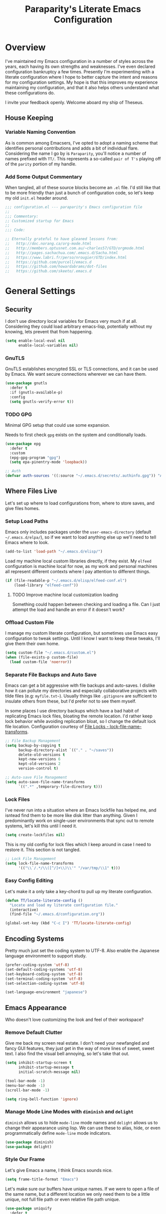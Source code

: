 #+TITLE: Paraparity's Literate Emacs Configuration
#+PROPERTY: header-args :tangle yes
#+PROPERTY: ^:nil

* Overview
I've maintained my Emacs configuration in a number of styles across the years, each having its own strengths and
weaknesses. I've even declared configuration bankruptcy a few times. Presently I'm experimenting with a literate configuration
where I hope to better capture the intent and reasons for my configuration settings. My hope is that this improves my experience
maintaining my configuration, and that it also helps others understand what these configurations do.

I invite your feedback openly. Welcome aboard my ship of Theseus.

** House Keeping

*** Variable Naming Convention
As is common among Emacsers, I've opted to adopt a naming scheme that identifies personal contributions and adds a bit of
individual flare. Considering the name I go by is =Paraparity=, you'll notice a number of names prefixed with =TT/=. This
represents a so-called =pair of T's= playing off of the =parity= portion of my handle.


*** Add Some Output Commentary
When tangled, all of these source blocks become an =.el= file. I'd still like that to be more friendly than just a bunch of
configuration code, so let's keep my old =init.el= header around.

#+begin_src emacs-lisp
;;; configuration.el --- paraparity's Emacs configuration file
;;
;;; Commentary:
;; Customized startup for Emacs
;;
;;; Code:

;; Eternally grateful to have gleaned lessons from:
;;   http://doc.norang.ca/org-mode.html
;;   http://members.optusnet.com.au/~charles57/GTD/orgmode.html
;;   http://pages.sachachua.com/.emacs.d/Sacha.html
;;   https://www.labri.fr/perso/nrougier/GTD/index.html
;;   https://github.com/purcell/emacs.d
;;   https://github.com/howardabrams/dot-files
;;   https://github.com/skeeto/.emacs.d
#+end_src


* General Settings

** Security
I don't use directory local variables for Emacs very much if at all. Considering they could load arbitrary emacs-lisp,
potentially without my knowing, lets prevent that from happening.

#+begin_src emacs-lisp
(setq enable-local-eval nil
      enable-local-variables nil)
#+end_src

*** GnuTLS
GnuTLS establishes encrypted SSL or TLS connections, and it can be used by Emacs. We want secure connections wherever we
can have them.

#+begin_src emacs-lisp
(use-package gnutls
  :defer t
  :if (gnutls-available-p)
  :config
  (setq gnutls-verify-error t))
#+end_src


*** TODO GPG
Minimal GPG setup that could use some expansion.

Needs to first check =gpg= exists on the system and conditionally loads.

#+begin_src emacs-lisp
(use-package epg
  :defer t
  :custom
  (epg-gpg-program "gpg")
  (setq epa-pinentry-mode 'loopback))

;; Auth
(defvar auth-sources '((:source "~/.emacs.d/secrets/.authinfo.gpg")) "Auth info source location.")
#+end_src


** Where Files Live
Let's set up where to load configurations from, where to store saves, and give files homes.

*** Setup Load Paths
Emacs only includes packages under the =user-emacs-directory= (default =~/.emacs.d/elpa/=), so if we want to load anything else
up we'll need to tell Emacs where to look.

#+begin_src emacs-lisp
(add-to-list 'load-path "~/.emacs.d/elisp/")
#+end_src

Load my machine local custom libraries directly, if they exist. My =elfeed= configuration is machine local for now, as my work
and personal machines all represent different contexts where I pay attention to different things.

#+begin_src emacs-lisp
(if (file-readable-p "~/.emacs.d/elisp/elfeed-conf.el")
    (load-library "elfeed-conf"))
#+end_src

**** TODO Improve machine local customization loading
Something could happen between checking and loading a file. Can I just attempt the load and handle an error if it doesn't work?


*** Offload Custom File
I manage my custom literate configuration, but sometimes use Emacs easy configuration to tweak settings. Until I know I want to
keep these tweaks, I'll give them their own home.

#+begin_src emacs-lisp
(setq custom-file "~/.emacs.d/custom.el")
(when (file-exists-p custom-file)
  (load custom-file 'noerror))
#+end_src


*** Separate File Backups and Auto Save
Emacs can get a bit aggressive with file backups and auto-saves. I dislike how it can pollute my directories and especially
collaborative projects with tilde files (e.g: =myfile.txt~=). Usually things like =.gitignore= are sufficient to insulate others
from these, but I'd prefer not to see them myself.

In some places I use directory backups which have a bad habit of replicating Emacs lock files, bloating the remote
location. I'd rather keep lock behavior while avoiding replication bloat, so I change the default lock file
location. Configuration courtesy of [[https://www.gnu.org/software/emacs/manual/html_node/elisp/File-Locks.html#index-lock_002dfile_002dname_002dtransforms][File Locks - lock-file-name-transforms]].

#+begin_src emacs-lisp
;; File Backup Management
(setq backup-by-copying t
      backup-directory-alist `(("." . "~/saves"))
      delete-old-versions t
      kept-new-versions 6
      kept-old-versions 2
      version-control t)

;; Auto-save File Management
(setq auto-save-file-name-transforms
      `((".*" ,temporary-file-directory t)))
#+end_src


*** Lock Files
I've never run into a situation where an Emacs lockfile has helped me, and isntead find them to be more like disk litter
than anything. Given I predominantly work on single-user environments that sync out to remote systems, let's kill this
until I need it.

#+begin_src emacs-lisp
(setq create-lockfiles nil)
#+end_src

This is my old config for lock files which I keep around in case I need to restore it. This section is not tangled.

#+begin_src emacs-lisp :tangle no
;; Lock File Management
(setq lock-file-name-transforms
      '(("\\`/.*/\\([^/]+\\)\\'" "/var/tmp/\\1" t)))
#+end_src


*** Easy Config Editing
Let's make it a only take a key-chord to pull up my literate configuration.

#+begin_src emacs-lisp
(defun TT/locate-literate-config ()
  "Locate and load my literate configuration file."
  (interactive)
  (find-file "~/.emacs.d/configuration.org"))

(global-set-key (kbd "C-c I") 'TT/locate-literate-config)
#+end_src


** Encoding Systems
Pretty much just set the coding system to UTF-8. Also enable the Japanese language environment to support study.

#+begin_src emacs-lisp
(prefer-coding-system 'utf-8)
(set-default-coding-systems 'utf-8)
(set-keyboard-coding-system 'utf-8)
(set-terminal-coding-system 'utf-8)
(set-selection-coding-system 'utf-8)

(set-language-environment "japanese")
#+end_src


** Emacs Appearance
Who doesn't love customizing the look and feel of their workspace?

*** Remove Default Clutter
Give me back my screen real estate. I don't need your newfangled and fancy GUI features, they just get in the way of more lines
of sweet, sweet text. I also find the visual bell annoying, so let's take that out.

#+begin_src emacs-lisp
(setq inhibit-startup-screen t
      inhibit-startup-message t
      initial-scratch-message nil)

(tool-bar-mode -1)
(menu-bar-mode -1)
(scroll-bar-mode -1)

(setq ring-bell-function 'ignore)
#+end_src


*** Manage Mode Line Modes with =diminish= and =delight=
=diminish= allows us to hide =mode-line= mode names and =delight= allows us to change their appearance using lisp. We can use these
to alias, hide, or even programmatically define =mode-line= mode indicators.

#+begin_src emacs-lisp
(use-package diminish)
(use-package delight)
#+end_src


*** Style Our Frame
Let's give Emacs a name, I think Emacs sounds nice.

#+begin_src emacs-lisp
(setq frame-title-format "Emacs")
#+end_src

Let's make sure our buffers have unique names. If we were to open a file of the same name, but a different location we only need
them to be a little unique, not full file path or even relative file path unique.

#+begin_src emacs-lisp
(use-package uniquify
  :defer t
  :ensure nil
  :config
  (setq uniquify-buffer-name-style   'post-forward-angle-brackets
        uniquify-after-kill-buffer-p t))
#+end_src

Let's get some more screen real estate by using a small, code friendly font.

#+begin_src emacs-lisp
(set-frame-font "Fira Code-10")
#+end_src

Let's keep track of time in the mode-line.

#+begin_src emacs-lisp
(display-time-mode 1)
#+end_src

Let's also keep track of which column we're on in the buffer.

#+begin_src emacs-lisp
(setq column-number-mode t)
#+end_src

Let's add some transparency. Despite how powerful it is, I don't use Emacs for everything and this lets me read whatever I have
Emacs opened over. This can also let me see my desktop background which can be really cozy.

#+begin_src emacs-lisp
(set-frame-parameter (selected-frame) 'alpha '(92 . 90))
(add-to-list 'default-frame-alist '(alpha . (92 . 90)))
#+end_src

Finally, let's load a theme and bring some style to Emacs.

#+begin_src emacs-lisp
(use-package kaolin-themes
  :config
  (load-theme 'kaolin-eclipse t))
#+end_src


*** Hunt Trailing White-space, Sometimes
I personally disdain trailing white-space, but also dislike how visually congested =whitespace-mode= can be sometimes. As such,
lets make things toggle-able so I can inspect white-space on demand with only a key chord. Also, lets give ourselves a nuclear
option for stripping trailing white-space.

#+begin_src emacs-lisp
(defun TT/toggle-trailing-whitespace ()
  "Toggle 'show-trailing-whitespace' between t and nil."
  (interactive)
  (setq show-trailing-whitespace (not show-trailing-whitespace)))

(global-set-key (kbd "C-c w m") 'whitespace-mode)
(global-set-key (kbd "C-c w t") 'TT/toggle-trailing-whitespace)
(global-set-key (kbd "<f5>") 'delete-trailing-whitespace)
#+end_src

Enable final newline in all files. It's pretty common in software projects, and it's just a habit by now, I'll include it
everywhere until I find somewhere that bites me because of it.

#+begin_src emacs-lisp
(setq require-final-newline t)
#+end_src


*** Ligatures with [[https://github.com/tonsky/FiraCode][FiraCode]]
I like the math symbol support from ligature friendly fonts like FiraCode. There are a few pre-requisites:
- FiraCode font is installed on your system
- Emacs was compiled with =Harfbuzz= and =Cairo= support
- There is a local copy of [[https://github.com/mickeynp/ligature.el][ligature.el]] to source from

When present Emacs can be configured to support it using the =ligature.el= package.

#+begin_src emacs-lisp
(use-package ligature
  :ensure t
  :load-path "~/.emacs.d/elisp/"
  :config
  ;; Enable these ligatures in all major modes
  (ligature-set-ligatures 't '("www" "**" "***" "**/" "*>" "*/" "\\\\" "\\\\\\" "{-" "::"
                               ":::" ":=" "!!" "!=" "!==" "-}" "----" "-->" "->" "->>"
                               "-<" "-<<" "-~" "#{" "#[" "##" "###" "####" "#(" "#?" "#_"
                               "#_(" ".-" ".=" ".." "..<" "..." "?=" "??" ";;" "/*" "/**"
                               "/=" "/==" "/>" "//" "///" "&&" "||" "||=" "|=" "|>" "^=" "$>"
                               "++" "+++" "+>" "=:=" "==" "===" "==>" "=>" "=>>" "<="
                               "=<<" "=/=" ">-" ">=" ">=>" ">>" ">>-" ">>=" ">>>" "<*"
                               "<*>" "<|" "<|>" "<$" "<$>" "<!--" "<-" "<--" "<->" "<+"
                               "<+>" "<=" "<==" "<=>" "<=<" "<>" "<<" "<<-" "<<=" "<<<"
                               "<~" "<~~" "</" "</>" "~@" "~-" "~>" "~~" "~~>" "%%"))
  (global-ligature-mode 't))
#+end_src


** Various Emacs Settings
Enable quick Y/N prompts.

#+begin_src emacs-lisp
(fset 'yes-or-no-p 'y-or-n-p)
#+end_src

I want to quickly get back to files I've recently been working in. Emacs can help with that using =recentf-mode=. We can
take this even further by using =save-place-mode= to remember cursor position in files too.

#+begin_src emacs-lisp
(recentf-mode 1)
(save-place-mode 1)
#+end_src

At one point I had some slowness with cursor movement and scrolling. I forget why at this point, but I stumbled upon some answer
that said disable this, and I've never looked back since.

#+begin_src emacs-lisp
(setq auto-window-vscroll nil)
#+end_src

In general I use screens that aren't limited to 80 characters width. I'd prefer to take advantage of that width and have a better
default fill-column.

#+begin_src emacs-lisp
(setq-default fill-column 120)
#+end_src

I also find it useful in some languages and environments to have a hard tab stop list to get spacing right.

#+begin_src emacs-lisp
(setq tab-stop-list
   '(4 8 12 16 20 24 28 32 36 40 44 48 52 56 60 64 68 72 76 80 84 88 92 96))
#+end_src

Most other applications I use replace selected text on input, and Emacs can be set to do the same.

#+begin_src emacs-lisp
(delete-selection-mode t)
#+end_src


** Key Frequency Tracking
This helps identify frequently used commands which could be bound for faster use.

#+begin_src emacs-lisp
(use-package keyfreq
  :config
  (keyfreq-mode 1)
  (keyfreq-autosave-mode 1))
#+end_src


* Emacs Interactions
This section contains customization for Emacs navigation and interaction.

** Improve Buffer Interactions
Let's keep track of the currently focused line, always, everywhere.

#+begin_src emacs-lisp
(global-hl-line-mode t)
#+end_src

Let's make it easy to see current block parentheses, given they're both on screen.

#+begin_src emacs-lisp
(show-paren-mode 1)
#+end_src

Let's display which-function-mode, and do so in the header line instead of mode line. This echoes the current org heading or
function to the topmost part of a buffer which helps me keep track of what context my cursor is in.

#+begin_src emacs-lisp
(which-function-mode)
(defvar which-func-header-line-format)

(setq mode-line-misc-info
      (delete
       (assoc 'which-func-mode
              mode-line-misc-info) mode-line-misc-info)
      which-func-header-line-format '(which-func-mode ("" which-func-format)))

(defadvice which-func-ff-hook (after header-line activate)
  "Hook for which-func formatting."
  (when which-func-mode
    (setq mode-line-misc-info
          (delete
           (assoc 'which-func-mode
                  mode-line-misc-info) mode-line-misc-info)
          header-line-format which-func-header-line-format)))
#+end_src


** Auto Revert Buffers
In the event something has changed on the system, I want to pull in the updated files. =magit= has been good about doing this
for version controlled files, however I've often noticed some buffer diffs for other files. =autorevert= should help keep things
in sync.

#+begin_src emacs-lisp
(use-package autorevert
   :ensure nil
   :diminish
   :init (global-auto-revert-mode))
#+end_src


** TODO Bookmarks
Configuration for bookmarking and returning to buffers.


** Multiple Cursors
Sometimes one cursor isn't enough. This package lets me spin up multiple cursors across lines or matching patterns which can
lead to some pretty impressive editing and refactoring feats.

#+begin_src emacs-lisp
(use-package multiple-cursors
  :bind (;; Note that recommended 'C->' and 'C-<' are not characters in the shell.
         ;; Thus I use their lowercase alternatives
         ("C-c ."   . mc/mark-next-like-this)
         ("C-c ,"   . mc/mark-previous-like-this)
         ("C-c /"   . mc/mark-all-like-this)
         ("C-c m m" . mc/mark-all-like-this-dwim)
         ("C-c m a" . mc/edit-beginnings-of-lines)
         ("C-c m e" . mc/edit-ends-of-lines)
         ("C-c m s" . mc/mark-sgml-tag-pair)
         ("C-c m l" . mc/edit-lines)))
#+end_src


** Incremental Narrowing with =helm=
=helm= gives us incremental completions and narrowing capabilities that really help find what you're looking for.

#+begin_src emacs-lisp
(use-package helm
  :diminish helm-mode
  :init (progn
          (helm-mode))
  :bind (("C-c h"   . helm-command-prefix)
         ("M-x"     . helm-M-x)
         ("M-y"     . helm-show-kill-ring)
         ("C-x b"   . helm-mini)
         ("C-c h a" . helm-apropos)
         ("C-c h f" . helm-find-files)
         ("C-c h o" . helm-occur)
         ("C-c h m" . helm-man-woman))
  :config
  (require 'helm-command)
  (require 'helm-for-files)
  (require 'helm-imenu)
  (require 'helm-semantic)
  (require 'helm-misc)
  (setq helm-split-window-inside-p      t
        helm-M-x-fuzzy-match            t
        helm-buffers-fuzzy-matching     t
        helm-recentf-fuzzy-match        t
        helm-semantic-fuzzy-match       t
        helm-imenu-fuzzy-match          t
        helm-apropos-fuzzy-match        t
        helm-candidate-number-limit   100
        helm-autoresize-max-height     20
        helm-autoresize-min-height      0)
  (add-to-list 'helm-sources-using-default-as-input 'helm-source-man-pages)
  (helm-autoresize-mode t))
#+end_src


** Buffer Folding with =origami=
=origami= minor-mode enables text folding across Emacs. It's pretty useful, though sometimes slow and sometimes buggy. With
=origami-reset= you can always unfold everything and reset the file, which has always been enough to ignore some of the hiccups.

I find this very helpful in collapsing functions in source code and narrowing my focus to the important parts of a file.

#+begin_src emacs-lisp
(use-package origami
  :diminish origami-mode
  :bind (("C-<tab>" . origami-recursively-toggle-node)
         ("C-c u"   . origami-open-all-nodes)
         ("C-c f"   . origami-close-all-nodes)
         ("C-c n"   . origami-show-only-node)
         ("C-c r"   . origami-reset))
  :config
  (global-origami-mode t))

#+end_src


** Text Expansion with =abbrev=
=abbrev= triggers expansion on pressing the space bar after your word, which is incredibly useful for stream of conscious text
expansion. I use this mainly to expand acronyms and abbreviations, so I can lazily type and still create readable text for those
not yet familiar with those short-strings. However, this is also extremely useful for creating shortcuts for words I type often.

#+begin_src emacs-lisp
(use-package abbrev
  :ensure nil
  :diminish abbrev-mode
  :config
  (setq abbrev-file-name
        "~/.emacs.d/abbrev_defs")
  (setq save-abbrevs t)
  (if (file-exists-p abbrev-file-name)
      (quietly-read-abbrev-file)))

;; Add Abbrev-Mode Hooks
(dolist (hook '(erc-mode-hook
                emacs-lisp-mode-hook
                text-mode-hook
                org-mode-hook))
  (add-hook hook (lambda () (abbrev-mode 1))))
;; (setq default-abbrev-mode t) ;; Or, default on everywhere
#+end_src


** Templating with =yasnippet=
Both for programming and regular editing I have a bunch of snippets for text expansion. It doesn't always seem suitable
for me to use =abbrev=, especially for large templates, but that's more of a personal choice than a "can it be done"
thing.

So, for anything more than abbreviation expansion or word shortcut expansions I use =yasnippet= to tab expand and
interactively fill out templates.

#+begin_src emacs-lisp
(use-package yasnippet
  :diminish yas-minor-mode
  :diminish yas-global-mode
  :bind (("C-c y r" . yas-reload-all)
         ("C-c y n" . yas-new-snippet)
         ("C-c y x" . yas-exit-snippet)
         ("C-c y d" . yas-describe-tables)
         ("C-c y v" . yas-visit-snippet-file)
         ("C-c y l" . yas-load-snippet-buffer-and-close))
  :hook ((prog-mode . yas-minor-mode)
         (text-mode . yas-minor-mode))
  :config
  (setq yas-verbosity 1)
  (yas-global-mode 1))
#+end_src


** Remote Interactions with =tramp=
Emacs comes packaged with a really cool utility I'm desperately under-utilizing.

Let's change where Tramp saves things, and use SSH as our default method.
#+begin_src emacs-lisp
(use-package tramp
  :defer t
  :config
  (setq tramp-default-method "ssh")
  (set-default 'tramp-auto-save-directory "~/.saves/tramp/"))

;; TODO: if windows: use PuTTy PLINK; if *nix: use ssh
#+end_src

*** TODO =docker-tramp=
Either place under tramp or in development interactions section later.


* =org-mode= Configuration
=org-mode= is probably my biggest anchor to Emacs. I've tried org-like plugins for other editors and IDEs, but nothing compares
to the real thing.

Let's load all the things! Well, all the things I use anyway.

#+begin_src emacs-lisp
(use-package org
  :pin gnu
  :mode ("\\.org$" . org-mode))
(use-package ob-C :ensure nil)
(use-package ob-ditaa :ensure nil)
(use-package ob-dot :ensure nil)
(use-package ob-js :ensure nil)
(use-package ob-perl :ensure nil)
(use-package ob-plantuml :ensure nil)
(use-package ob-sql-mode)
(use-package org-agenda :ensure nil)
(use-package org-capture :ensure nil)
(use-package org-clock :ensure nil)
(use-package ox :ensure nil)
(use-package ox-ascii :ensure nil)
(use-package ox-asciidoc)
(use-package ox-confluence :ensure nil)
(use-package ox-html :ensure nil)
(use-package ox-latex :ensure nil)
(use-package ox-pandoc)

;; This wasn't loading well via use-package...
(require 'org-tempo)

(setq org-modules
      '(ol-doi ol-bbdb ol-bibtex ol-docview ol-gnus ol-info ol-eww org-habit org-tempo))
#+end_src

Let's also update a few general settings and behavior.

#+begin_src emacs-lisp
(add-hook 'org-mode-hook 'turn-on-auto-fill)
(add-hook 'org-mode-hook 'org-indent-mode)
(add-hook 'org-mode-hook
          #'(lambda () (origami-mode nil)))

(setq org-src-fontify-natively t
      org-src-tab-acts-natively t
      org-src-preserve-indentation nil
      org-startup-indented t ; will this end my indentation woes?
      org-edit-src-content-indentation 0
      org-ellipsis " [+]")

(custom-set-faces '(org-ellipsis ((t (:foreground "gray40" :underline nil)))))
#+end_src

** Org Structure
This section sets up my org-mode file structure. This involves the root of my org directory, the location of my agenda files,
and the like.

#+begin_src emacs-lisp
(defvar org-directory            "~/org"                                         "Root \\='org-mode\\=' directory.")
(defvar TT/org-agenda-dir        (concat org-directory "/agendas")               "Top level org directory for Getting Things Done (GTD) organizer files.")
(defvar TT/org-calendar          (concat TT/org-agenda-dir "/calendar.org")      "Calendar for scheduled items.")
(defvar TT/org-habits            (concat TT/org-agenda-dir "/habits.org")        "Habits for periodic TODOs.")
(defvar TT/org-inbox             (concat TT/org-agenda-dir "/inbox.org")         "The collection bin for everything to be refiled.")
(defvar TT/org-incubate-dir      (concat TT/org-agenda-dir "/incubate")          "Categories of in-actionable things to incubate.")
(defvar TT/org-emacs-maybe       (concat TT/org-incubate-dir "/emacs-maybe.org") "Someday agenda for Emacs related things.")
(defvar TT/org-ideas             (concat TT/org-incubate-dir "/ideas.org")       "Someday agenda to capture general or \\='idea?\\=' ideas.")
(defvar TT/org-maybe-projects    (concat TT/org-incubate-dir "/projects.org")    "Someday agenda for project ideas.")
(defvar TT/org-someday           (concat TT/org-incubate-dir "/someday.org")     "Someday agenda for things I may want to revisit.")
(defvar TT/org-travel            (concat TT/org-incubate-dir "/travel.org")      "Someday agenda for travel related things.")
(defvar TT/org-learning          (concat TT/org-agenda-dir "/learning.org")      "Agenda for structured learning.")
(defvar TT/org-organizer         (concat TT/org-agenda-dir "/organizer.org")     "Core organizer tracking prioritized actionable work.")
(defvar TT/org-people-dir        (concat TT/org-agenda-dir "/people")            "Org files specific to people.")
(defvar TT/org-manager           (concat TT/org-people-dir "/manager.org")       "Actionable captures for 1:1s with my manager.")
(defvar TT/org-retrospective     (concat TT/org-agenda-dir "/retro.org")         "Capture target for retro related info or actionable items.")
(defvar TT/org-review            (concat TT/org-agenda-dir "/review.org")        "Reference on and journal for reflection.")
(defvar TT/org-tickler           (concat TT/org-agenda-dir "/tickler.org")       "Time relevant reminders for \\='decide to do later\\=' items.")
(defvar TT/org-waiting           (concat TT/org-agenda-dir "/waiting.org")       "Delegated or blocked items awaiting external action.")
(defvar TT/org-blog              (concat org-directory "/blog")                  "Top level org directory for blog posts.")
(defvar TT/org-brain-dir         (concat org-directory "/brain")                 "Top level org directory for \\='org-brain\\=' reference material.")
(defvar TT/org-checklist-dir     (concat org-directory "/checklists")            "Top level org directory for action oriented reference; do/certify.")
(defvar TT/org-commonplace-dir   (concat org-directory "/commonplace")           "Top level org directory for \\='commonplace book\\=' material.")
(defvar TT/org-journal-dir       (concat org-directory "/journal")               "Top level org directory for journal entries.")
(defvar TT/org-ledger-dir        (concat org-directory "/ledger")                "Top level org directory for accounting/budgeting ledgers.")
(defvar TT/org-projects          (concat org-directory "/projects")              "Top level org directory for projects.")
(defvar TT/org-templates-dir     (concat org-directory "/templates")             "Top level org directory for templates.")
(defvar TT/org-cap-templates-dir (concat TT/org-templates-dir "/org-capture")    "Directory for \\='org-capture\\=' template files.")

(defvar org-default-notes-file TT/org-inbox)
#+end_src


** Org Agenda
With org-mode to-do items and tags configured, we can start unleashing the real power behind org-mode and configure our agendas.

Org-mode agendas pull from a list of files which I have mostly tucked away under the =agendas= sub-directory within my
=org-directory=. The structure of these files is mostly informed by the Getting Things Done framework.

#+begin_src emacs-lisp
;; Agenda Files:
(setq org-agenda-files
      (delq nil
            (mapcar (lambda (x) (and x (file-exists-p x) x))
                    `(,TT/org-calendar
                      ,TT/org-habits
                      ,TT/org-organizer
                      ,TT/org-tickler
                      ,TT/org-waiting))))
#+end_src

Let's also modify some other agenda settings.

#+begin_src emacs-lisp
(setq org-agenda-skip-deadline-if-done t
      org-agenda-skip-scheduled-if-done t
      org-agenda-skip-scheduled-if-deadline-is-shown t
      org-agenda-skip-timestamp-if-done t
      org-agenda-skip-timestamp-if-deadline-is-shown t
      org-agenda-compact-blocks t
      org-agenda-show-future-repeats t
      org-agenda-dim-blocked-tasks nil ; dimming can slow the agenda  down - a filter could show blocked tasks better
      org-agenda-inhibit-startup t ; speedup agenda loading by ignoring startup options
      org-tags-column -128
      org-agenda-todo-keyword-format "%-12s"
      org-agenda-skip-deadline-prewarning-if-scheduled 'pre-scheduled
      org-agenda-time-grid
      '((daily today)
        (800 1000 1200 1400 1600 1800 2000)
        " ...... " "----------------"))
#+end_src


** Org To-Do
Org todos help keep track of work I plan to do and how I engaged with completing that work. Let's get a few general things set
up here.

#+begin_src emacs-lisp
(setq org-treat-insert-todo-heading-as-state-change t)
#+end_src


*** To Do Keywords
Org-mode has a set of configurable keywords, both sequenced and typed, which can be added to headlines and cycled through to
track an arbitrary workflow you define. This is where I define my keywords.

The default org-mode sequence is as follows:
#+begin_example
,-> (unmarked) -> TODO -> DONE --.
'--------------------------------'
#+end_example

However, that's pretty simple and I have something else in mind.

#+begin_src emacs-lisp
(setq org-todo-keywords
      '((sequence "TODO(t)" "NEXT(n)" "STARTED(s)" "WAITING(w@)" "|" "DONE(d)" "DROP(x@)")
        (sequence "MEETING(m)" "APPOINTMENT(a)" "|" "FINISHED(f)" "CANCELLED(l)")
        (sequence "DELEGATED(g@)"               "|" "COMPLETED(p)")
        (sequence "REVIEW(r)" "REWORK(k@)"      "|" "REVIEWED(v)")
        (sequence "OPEN(o)"                     "|" "CLOSED(c@)")))

(setq org-todo-keyword-faces
      '(("STARTED" . "cyan")
        ("MAYBE"   . "purple")
        ("WAITING" . (:foreground "yellow" :weight bold))
        ("CANCELLED" . "DimGray")
        ("DROP"    . "DimGray")))
#+end_src


*** Tags
Org-mode files and headlines can be tagged to enable searching and correlating information across files and directories.

To support my Emacs implementation of Getting Things Done (GTD), I have a set of tags I use to denote tasks, projects, and
contexts. For now this is enough, though I think there's still more improvement to make here, especially when it comes to
searching behavior.

My tags come in three flavors:
1. '@context' - indicates physical location, head-space, or tool these tasks are associated with, or some other
   context in which to act on them in
2. 'TYPE' - indicates whether the item is a project or task, if it's next up, or if it has some other classification
3. 'info' - represents informational tags for categorization and search

I try to give each tag a mnemonic hotkey and resolve collisions with capitalization or by choosing another key within the word,
but it's an imperfect system.

#+begin_src emacs-lisp
(setq org-tag-alist
      '(("@administrative" . ?a) ; administrative tasks, paperwork, check-boxes, overhead, etc...
        ("@career"         . ?c) ; personal professional development (different than learn?)
        ("@communication"  . ?m) ; messaging, email, outreach, inquiry, and publication work
        ("@finances"       . ?f) ; banking, budgeting, investing, and most things money related
        ("@firefights"     . ?F) ; incident response, unexpected/chaotic work, high-urgency (war-room, incident team, etc...)
        ("@guild"          . ?g) ; involvement in communities of practice
        ("@health"         . ?h) ; exercise, diet, point-of-care, etc...
        ("@hiring"         . ?i) ; talent acquisition: outreach, correspondence, and interviewing
        ("@home"           . ?H) ; apartment related things
        ("@learn"          . ?l) ; courses, intentional learning, study (different than career?)
        ("@office"         . ?o) ; general office tasks (un-bucketed)
        ("@read"           . ?r) ; books and reading nook items
        ("@review"         . ?R) ; periodic review - timed reminders (tickler)
        ("@scheduling"     . ?d) ; calendar work, planning, conflict resolution
        ("@self"           . ?S) ; personal reflection and planning
        ("@sprint"         . ?s) ; sprint work (primarily development)
        ("@travel"         . ?t) ; trip planning, packing, and similar
        ("@workstation"    . ?w) ; home and office hardware, configurations, etc...
        ("IMPORTANT"       . ?I) ; something of significance or of great value
        ("NEXT"            . ?N) ; the very next thing to be doing within a project
        ("PROJECT"         . ?P) ; something that takes significant effort or time, and can be decomposed into individual tasks
        ("TASK"            . ?T) ; an atomic actionable thing
        ("URGENT"          . ?U) ; something that demands attention in a short time-span
        ("braindead"       . ?b) ; things that can be done with little thought
        ("journal"         . ?j)))

(setq org-stuck-projects '("+PROJECT/-WAITING-DONE"
                           ("TODO" "STARTED") ()))
#+end_src


*** TODO Fix inherited tag overrides
For whatever reason my agenda is still showing inherited tags.

For speedup purposes, I could define tags on every file instead of using inheritance.
#+begin_src emacs-lisp
(setq org-use-tag-inheritance nil
      org-agenda-use-tag-inheritance nil
      org-tags-exclude-from-inheritance '("PROJECT" "NEXT"))
#+end_src


*** TODO Archiving
I typically only look back a sprint, about two weeks, for recent time tracking.

Thankfully, John Wiegley shared [[https://orgmode.org/list/m21wc7dz4r.fsf@newartisans.com/][a solution]] for this that I now use. Although, it doesn't quite work yet. Do I have the right
hooks set?

#+begin_src emacs-lisp
(defvar org-my-archive-expiry-days 15
  "The number of days after which a completed task should be auto-archived.
This can be 0 for immediate, or a floating point value.")

(defun org-my-archive-done-tasks ()
  "Archive completed org tasks."
  (interactive)
  (save-excursion
    (goto-char (point-min))
    (let ((done-regexp
           (concat "\\* \\(" (regexp-opt org-done-keywords) "\\) "))
          (state-regexp
           (concat "- State \"\\(" (regexp-opt org-done-keywords)
                   "\\)\"\\s-*\\[\\([^]\n]+\\)\\]")))
      (while (re-search-forward done-regexp nil t)
        (let ((end (save-excursion
                     (outline-next-heading)
                     (point)))
              begin)
          (goto-char (line-beginning-position))
          (setq begin (point))
          (if (re-search-forward state-regexp end t)
              (let* ((time-string (match-string 2))
                     (when-closed (org-parse-time-string time-string)))
                (if (>= (time-to-number-of-days
                         (time-subtract (current-time)
                                        (apply #'encode-time when-closed)))
                        org-my-archive-expiry-days)
                    (org-archive-subtree)))
            (goto-char end)))))
    (save-buffer)))

(setq safe-local-variable-values (quote ((after-save-hook archive-done-tasks))))

(defalias 'archive-done-tasks 'org-my-archive-done-tasks)
#+end_src


** Org Habit
=org-habit= is helpful for keeping track of periodic todos that are or should be habitual. It's a little bit more
lenient in scheduling than using scheduled days, recurrances, or deadlines in that you can set min and max repeat
ranges. Most importantly, it visually displays a habit graph useful for seeing how you're keeping up with these habits.

#+begin_src emacs-lisp
(setq org-habit-preceeding-days 14
      org-habit-following-days 7
      org-habit-graph-column 96)
#+end_src


** Org Clocking
Org-mode gives us the ability to track time by clocking in and out of headlines. Combined with to-do items and agendas, we can
really get some value out of this functionality.

#+begin_src emacs-lisp
(setq org-clock-continuously t
      org-clock-in-resume t
      org-clock-into-drawer 1
      org-clock-out-remove-zero-time-clocks t
      org-clock-out-when-done t
      org-clock-persist t
      org-clock-report-include-clocking-task t
      org-treat-insert-todo-heading-as-state-change t
      org-expiry-inactive-timestamps t
      org-log-done 'time
      org-log-into-drawer "LOGBOOK"
      org-clock-in-switch-to-state "STARTED")

;; TODO: Move these somewhere more appropriate
(setq org-src-window-setup 'current-window)
(setq org-html-postamble nil)

(org-clock-persistence-insinuate); Resume clocking task when emacs is restarted
#+end_src


** Org Linking
Org-mode supports creating links to various resources across org-mode files and materials online.

Let's create some short links for things I might reference often.

#+begin_src emacs-lisp
;; Links - use like: cpan:HTML or rfc-txt:7522
(setq org-link-abbrev-alist
      '(("rfc-html" . "https://tools.ietf.org/html/rfc%s")
        ("rfc-txt"  . "https://tools.ietf.org/rfc/rfc%s.txt")
        ("rfc-pdf"  . "https://tools.ietf.org/pdf/rfc%s.pdf")
        ("fhir-r4"  . "https://www.hl7.org/fhir/R4/%s")
        ("us-core"  . "https://www.hl7.org/fhir/us/core/%s")
        ("cpan"     . "https://metacpan.org/search?q=%s")
        ("so"       . "https://stackoverflow.com/search?q=%s")
        ("soq"      . "https://stackoverflow.com/questions/%s")
        ("ese"      . "https://emacs.stackexchange.com/search?q=%s")
        ("eseq"     . "https://emacs.stackexchange.com/questions/%s")
        ("rdit"     . "https://redd.it/%s")))
#+end_src



** Org Templates
Emacs =org-mode= has builtin templates that allow you to type something like =<s= and hit =TAB= to insert a source
block. We can customize this to add a few I commonly use.

#+begin_src emacs-lisp
(add-to-list 'org-structure-template-alist '("el" . "src emacs-lisp"))
(add-to-list 'org-structure-template-alist '("sh" . "src shell"))
#+end_src


** Org Reporting with =org-ql=
=org-ql= is a package that lets us query our org files with a bit more power and flexibility than default methods. As
such I use =org-ql= to dig a bit deeper into my Org usage. Let's also make it play nice with Helm.

#+begin_src emacs-lisp :tangle no
(use-package orq-ql
  :ensure t)


(use-package helm-org-ql
  :after org-ql
  :ensure t)
#+end_src

I've set =org-ql= to not tangle for the moment. It's failing with:
#+begin_example
"Package `org-ql' is unavailable"
#+end_example

Yet a very minimal init file with =use-package= and =org-ql= works just fine...

A quick note on writing agenda views using =org-ql-block= syntax from this comment on a [[https://github.com/alphapapa/org-ql/issues/79#issuecomment-787454462][working template]]. It doesn't
look like this will be in =org-ql= until at least v0.8.

#+begin_example
("c" "<c>aptured things"        ;; [1] key  [2] description
  org-ql-block                  ;; [3] function that select items
  '(                            ;; [4] match/query expression
    (property "CAPTURED")       ;;   arg1: org-query expression
    :sort (priority date)       ;;   keyword arg
    :header "xyzzy"             ;;   keyword arg
   )
  ()                            ;; [5] list of extra settings
  ()                            ;; [6] list of files to export to
) ;; end of agenda entry definition
#+end_example


** Org Agenda Commands
Agenda commands are the powerhouse behind org-mode and agendas. These allow you to query across your agenda files and surface
reports of varying complexity. It's a great way to get exactly the thing you want, with only a few keystrokes.

Agenda commands have the following form:
#+begin_example
(setq org-agenda-custom-commands
      '(;; (1 key) (2 description (optional)) (3 type of search) (4 search term)
        ("c" "Desk Work" tags-todo "computer"
         ((org-agenda-files '("~/org/widgets.org" "~/org/clients.org")) ;; (5 settings (optional))
          (org-agenda-sorting-strategy '(priority-up effort-down)))
         ("~/computer.html"))                                           ;; (6 export files (optional))
        ;; ... other commands
        ))
#+end_example

For further reference see the [[https://orgmode.org/worg/org-tutorials/advanced-searching.html][Worg Advanced Searching Tutorial]] or the [[https://orgmode.org/manual/Custom-Agenda-Views.html#Custom-agenda-views][Custom Agenda Views Manual]].

I define these by initializing the commands list with an a weekly preview and append additional templates after. I do this so I
can split the declarations up and describe them better in my literate configuration. I'll initialize a simple weekly review that
shows a span of seven days highlighting stuck projects, open projects, and things awaiting something to happen.

#+begin_src emacs-lisp
(defvar TT/org-agenda-custom-commands (list) '())

(setq TT/org-agenda-custom-commands
      '(("w" "Weekly Review"
         ((agenda ""
                  ((org-agenda-span 7)))
          (stuck "")
          (tags "PROJECT")
          (todo "WAITING")))))
#+end_src

Now we can append new search filters to this initialized list which we'll use to initialize the =org-agenda-custom-commands=
variable after.

*** GTD Views
I like to use David Allen's Getting Things Done (GTD) framework for inspiration to my Emacs =org-mode= agenda management. Here
let's define several GTD views for my agenda contents. All of these exist under the =g= GTD capture group

1. Inbox - only items captured to the Inbox agenda
2. Daily Agenda and TODOs - combination view of items scheduled today, with upcoming deadlines, and then everything else
3. Unscheduled - any todo item without a time it's scheduled for
   - Consider when these items should be done
   - If it can't be reasonably scheduled, consider moving it to incubate or someday-maybe
4. Next Actions - all todos tagged as a =NEXT= action
5. Work to Review - all todos in the =REVIEW= todo sequence
6. Delegated or Waiting-On - all todos in the =DELEGATED= todo sequence
7. Braindead - all todos tagged with =braindead= - for when you just need to do something without thinking too much

#+begin_src emacs-lisp
(setcdr (last TT/org-agenda-custom-commands)
        `(("g" . "GTD Views")
          ("gi" "Inbox"
           ((alltodo ""
                     ((org-agenda-files '(,TT/org-inbox))
                      (org-agenda-overriding-header "Items in my Inbox")))))
          ("gd" "Daily agenda and TODOs"
           ((org-ql-block '(and (priority "A")
                                (not (done)))
                          ((org-ql-block-header "High-Priority Unfinished Tasks:")))
            (tags "PRIORITY=\"A\""
                  ((org-agenda-skip-function '(org-agenda-skip-entry-if 'todo 'done))
                   (org-agenda-overriding-header "High-Priority Unfinished Tasks:")))
            (agenda ""
                    ((org-agenda-span 1)))
            (org-ql-block '(and (not (done))
                                (tags "NEXT"))
                          ((org-ql-block-header "Next Actions")))
            (org-ql-block '(and (not (done))
                                (tags "PROJECT"))
                          ((org-ql-block-header "Open Projects")))
            (org-ql-block '(and (todo)
                                (priority "B")
                                (not (done))
                                (not (habit))
                                (not (planning)))
                          ((org-ql-block-header "B Priority Tasks:")))
            (org-ql-block '(and (todo)
                                (priority "C")
                                (not (done))
                                (not (habit))
                                (not (planning)))
                          ((org-ql-block-header "C Priority Tasks:")))
            (org-ql-block '(and (todo)
                                (not (done))
                                (not (priority))
                                (not (habit))
                                (not (planning)))
                          ((org-ql-block-header "All Other Tasks:")))))
          ("gw" "Weekly View"
           ((agenda ""
                    ((org-agenda-span 7)))
            (org-ql-block '(and (ts :from today :to 7))
                          ((org-ql-block-header "1-Week Lookahead")))
            (org-ql-block '(and (todo)
                                (not (done))
                                (tags "PROJECT"))
                          ((org-ql-block-header "Open Projects")))
            (org-ql-block '(and (todo "WAITING")
                                (not (closed)))
                          ((org-ql-block-header "Waiting For")))))
          ("gn" "Next Actions"
           ((org-ql-block '(and (not (done))
                                (tags "NEXT"))
                          ((org-ql-block-header "Next Actions")))))
          ("gr" "Review"
           ((org-ql-block '(and (not (done))
                                (todo "REVIEW"))
                          ((org-ql-block-header "For Review")))))
          ("gp" "Pending"
           ((org-ql-block '(todo "WAITING")
                          ((org-ql-block-header "Awaiting Response or Action:")))
            (org-ql-block '(todo "DELEGATED")
                          ((org-ql-block-header "Pending Delegate Completion:")))))
          ("gb" "Braindead"
           ((org-ql-block '(and (todo)
                                (not (done))
                                (tags "braindead"))
                          ((org-ql-block-header "Braindead")))))))
#+end_src


*** GTD Contexts
I use =org-mode= tags starting with an '@' symbol to designate a context. A context is a physical space, head-space, or tool that
a set of work is associated with.

These aren't too fancy, namely a bunch of searches for context tags. I reuse the binding from the quick tag for consistency. I
want to narrow in on unfinished work in a certain context so I can batch tasks in a context together when I'm working in that
context.

#+begin_src emacs-lisp
(setcdr (last TT/org-agenda-custom-commands)
        '(("@" . "Context Filters")
          ("@a" "Administrative Work"
           ((org-ql-block '(and (not (done))
				(tags "@administrative"))
                          ((org-ql-block-header "Open Administrative Tasks:")))))
          ("@c" "Career"
           ((org-ql-block '(and (not (done))
				(tags "@career"))
                          ((org-ql-block-header "Open Career Tasks:")))))
          ("@m" "Communication"
           ((org-ql-block '(and (not (done))
				(tags "@communication"))
                          ((org-ql-block-header "Open Communication Tasks:")))))
          ("@f" "Finance"
           ((org-ql-block '(and (not (done))
				(tags "@finances"))
                          ((org-ql-block-header "Open Financial Tasks:")))))
          ("@g" "Guild and Community of Practice"
           ((org-ql-block '(and (not (done))
				(tags "@guild"))
                          ((org-ql-block-header "Open Guild Tasks:")))))
          ("@h" "Health and Wellness"
           ((org-ql-block '(and (not (done))
				(tags "@health"))
                          ((org-ql-block-header "Open Health and Wellness Tasks:")))))
          ("@i" "Hiring"
           ((org-ql-block '(and (not (done))
				(tags "@hiring"))
                          ((org-ql-block-header "Open Hiring Tasks:")))))
          ("@H" "Home"
           ((org-ql-block '(and (not (done))
				(tags "@home"))
                          ((org-ql-block-header "Open Home Tasks:")))))
          ("@l" "Learning Agenda"
           ((org-ql-block '(and (not (done))
				(tags "@learn"))
                          ((org-ql-block-header "Open Learning Agenda Tasks:")))))
          ("@d" "Scheduling Work"
           ((org-ql-block '(and (not (done))
				(tags "@scheduling"))
                          ((org-ql-block-header "Open Scheduling Tasks:")))))
          ("@s" "Sprint Work"
           ((org-ql-block '(and (not (done))
				(tags "@sprint"))
                          ((org-ql-block-header "Open Sprint Tasks:")))))
          ("@t" "Travel and Planning Work"
           ((org-ql-block '(and (not (done))
				(tags "@travel"))
                          ((org-ql-block-header "Open Travel Tasks:")))))
          ("@w" "Workstation Work"
           ((org-ql-block '(and (not (done))
				(tags "@workstation"))
                          ((org-ql-block-header "Open Workstation Tasks:")))))))
#+end_src


*** Priority Matrix Commands
#+begin_src emacs-lisp
(setcdr (last TT/org-agenda-custom-commands)
        '(("p" . "Priority Matrix")
          ("pq" "Quadrants"
           ((org-ql-block '(and (todo)
                                (not (done))
                                (tags "IMPORTANT")
                                (tags "URGENT"))
                          ((org-ql-block-header "Urgent")))
            (org-ql-block '(and (todo)
                                (not (done))
                                (tags "IMPORTANT")
                                (not (tags "URGENT")))
                          ((org-ql-block-header "Important")))
            (org-ql-block '(and (todo)
                                (not (done))
                                (tags "URGENT")
                                (not (tags "IMPORTANT")))
                          ((org-ql-block-header "Delegate")))
            (org-ql-block '(and (todo)
                                (not (done))
                                (not (habit))
                                (not (tags "URGENT" "IMPORTANT")))
                          ((org-ql-block-header "Decline")))))
          ("p1" "Q1"
           ((org-ql-block '(and (todo)
                                (not (done))
                                (tags "IMPORTANT")
                                (tags "URGENT"))
                          ((org-ql-block-header "Urgent")))))
          ("p2" "Q2"
           ((org-ql-block '(and (todo)
                                (not (done))
                                (tags "IMPORTANT")
                                (not (tags "URGENT")))
                          ((org-ql-block-header "Important")))))
          ("p3" "Q3"
           ((org-ql-block '(and (todo)
                                (not (done))
                                (tags "URGENT")
                                (not (tags "IMPORTANT")))
                          ((org-ql-block-header "Delegate")))))
          ("p4" "Q4"
           ((org-ql-block '(and (todo)
                                (not (done))
                                (not (habit))
                                (not (tags "URGENT" "IMPORTANT")))
                          ((org-ql-block-header "Decline")))))))
#+end_src


*** Deadline Review
#+begin_src emacs-lisp
(setcdr (last TT/org-agenda-custom-commands)
        '(("x" "With Deadline Columns"
           ((alltodo ""
                     ((org-agenda-overriding-columns-format "%20ITEM %DEADLINE")
                      (org-agenda-view-columns-initially t)))))
          ("X" "Upcoming Deadlines"
           ((agenda ""
                    ((org-agenda-entry-types '(:deadline))
                     (org-agenda-span 1)
                     (org-deadline-warning-days 60)
                     (org-agenda-time-grid nil)))))))
#+end_src

**** TODO Fix "With Deadline Columns" Filter


*** Hygiene Queries
#+begin_src emacs-lisp
(setcdr (last TT/org-agenda-custom-commands)
        '(("H" . "Hygiene Filters")
          ("Hi" "Incomplete"
           ((org-ql-block '(and (todo)
                                (not (done))
                                (ancestors (done)))
                          ((org-ql-block-header "Incomplete Sub-Tasks")))))
          ("Hp" "Missing Priority"
           ((org-ql-block '(and (todo)
                                (not
                                 (or (done)
                                     (habit)
                                     (priority))))
                          ((org-ql-block-header "Missing Priority")))))
          ("Hs" "Stuck Projects"
           ((org-ql-block '(and (tags "PROJECT")
                                (not
                                 (or (done)
                                     (descendants (todo "NEXT"))
                                     (descendants (scheduled)))))
                          ((org-ql-block-header "Stuck Projects")))))
          ("Ht" "Missing Todo/Project Tags"
           ((org-ql-block '(and (todo)
                                (not
                                 (or
                                  (done)
                                  (habit)
                                  (tags "TASK")
                                  (tags "PROJECT"))))
                          ((org-ql-block-header "Missing Task/Project Tags")))))
          ("Hu" "Unscheduled TODOs"
           ((org-ql-block '(and (todo)
                                (not
                                 (or
                                  (done)
                                  (planning)))) ;; Planning is any of (deadline, scheduled, closed)
                          ((org-ql-block-header "Unscheduled TODOs")))))))
#+end_src


*** TODO Archive Queries
Verify these work. I picked them up from a worg demo or something but haven't used them.

#+begin_src emacs-lisp
(setcdr (last TT/org-agenda-custom-commands)
        '(("Q" . "Custom Queries")
          ("Qa" "Archive Search"
           ((search ""
                    ((org-agenda-files
                      (file-expand-wildcards "~/org/archive/*.org"))))))
          ("QA" "Archive Tags Search"
           ((org-tags-view ""
                           ((org-agenda-files
                             (file-expand-wildcards "~/org/archive/*.org"))))))))
#+end_src


*** Setting Agenda Commands
Lastly I set =org-agenda-custom-commands= to the value of the list I've built.

#+begin_src emacs-lisp
(setq org-agenda-custom-commands TT/org-agenda-custom-commands)
#+end_src



** Org Journal
Let's set up where my journal files are stored, and the format of the entries.

#+begin_src emacs-lisp
(use-package org-journal
  :init (setq org-journal-dir TT/org-journal-dir
              org-journal-file-format "%Y%m%d.org"
              org-journal-date-format "%e %b %Y (%A)")
  :config (setq org-journal-date-prefix "#+TITLE: Daily Note for "))
#+end_src

*** Journal Helpers
These are functions that will later enable us to interact with org-journal via capture templates, etc...

#+begin_src emacs-lisp
(defun get-journal-file-yesterday ()
  "Gets filename for yesterday's journal entry."
  (let* ((yesterday (time-subtract (current-time) (days-to-time 1)))
         (daily-name (format-time-string "%Y%m%d" yesterday)))
    (expand-file-name (concat org-journal-dir daily-name))))

(defun journal-file-yesterday ()
  "Create and load a file based on yesterday's date."
  (interactive)
  (find-file (get-journal-file-yesterday)))

(defun org-journal-find-location ()
  "Open today's journal.
Specify a non-nil prefix to inhibit inserting the heading"
  (org-journal-new-entry t)
  (goto-char (point-min)))
#+end_src


** Org Capture Templates
Capture templates allow us to quickly invoke a key-chord and select a template to capture some thought directly to a good home
for it. Tasks to my organizer or inbox, new journal items to my journal, etc...

I define these by initializing my capture list with an inbox capture and appending additional templates after. I do this so I
can split the configuration up and describe them better in my literate configuration.

#+begin_src emacs-lisp
;; Org Capture Configuration
(defvar TT/org-capture-templates (list) '())

;; The list needs to be initialized for setcdr to work later
(setq TT/org-capture-templates
      '(("i" "Inbox" entry  (file+olp TT/org-inbox "Capture" "Todos")
         "* TODO %? :TASK:\n /Entered on/ %U" :empty-lines 1)))
#+end_src

*** Helper Functions
Lets set up helpers. These are functions I'll use in my capture templates to extend the functionality of templates
themselves. These help make decisions, generate names, and do anything else I could need.

#+begin_src emacs-lisp
;;; BEGIN Capture Helpers
(defun region-to-clocked-task (start end)
  "Copies the selected text, from START to END, to the currently clocked in `org-mode` task."
  (interactive "r")
  (org-capture-string (buffer-substring-no-properties-start end) "C"))
(global-set-key (kbd "C-<F1>") 'region-to-clocked-task)

(defun capture-incident-response-file (path)
  "Generate dated file at capture PATH using interactively provided description."
  (interactive)
  (let ((name (read-string "Alert Name: ")))
    (expand-file-name
     (format "%s_%s.org" (format-time-string "%Y%m%d") name)
     path)))

(defun org-capture-inbox ()
  "Capture to inbox."
  (interactive)
  (call-interactively 'org-store-link)
  (org-capture nil "i"))
;;; END Capture Helpers
#+end_src


*** Sprint Work
Here I define my first capture group for Sprint Work. All templates within capture some work associated directly with the
current sprint I'm working in.

As a manger I don't presently do the sprint work that my teams execute, so this configuration is not exported. Instead, I keep
it around for reference.

#+begin_src emacs-lisp :tangle no
;; Capture group for Sprint Work
(setcdr (last TT/org-capture-templates)
        '(("s" "Sprint Capture Group")
          ("sd" "Development Task" entry (file+olp TT/org-organizer "Current Sprint" "Development")
           "* TODO [#B] %? :@sprint:TASK:\n")
          ("sv" "Review Task" entry (file+olp TT/org-organizer "Current Sprint" "Review")
           "* TODO [#B] %? :@sprint:TASK:\n")
          ("sr" "Research Task" entry (file+olp TT/org-organizer "Current Sprint" "Research")
           "* TODO [#B] RESEARCH: %? :@sprint:TASK:\n")
          ("ss" "Spike Task" entry (file+olp TT/org-organizer "Current Sprint" "Research")
           "* TODO [#B] SPIKE: %? :@sprint:TASK:\n")
          ("si" "Interrupt" entry (file+olp TT/org-organizer "Current Sprint" "Other")
           "* TODO [#A] %? :@sprint:TASK:URGENT:\n")
          ("st" "Other Task" entry (file+olp TT/org-organizer "Current Sprint" "Other")
           "* TODO [#B] %? :@sprint:TASK:\n")))
#+end_src


*** Sprint Retrospective Items
This second capture group is for capturing information observations and information related to how the sprint is going. Capture
in the moment, make sense through reflection, synthesize for retrospective and present to the team. That's the general idea.

#+begin_src emacs-lisp
;; Capture Group for Retrospective Items
(setcdr (last TT/org-capture-templates)
        '(("r" "Retrospective Capture Group")
          ("rk" "Kudos" item (file+olp TT/org-retrospective "Capture" "Kudos")
           "- %?")
          ("rg" "Goodness" item (file+olp TT/org-retrospective "Capture" "Goodness")
           "- %?")
          ("rb" "Badness" item (file+olp TT/org-retrospective "Capture" "Badness")
           "- %?")
          ("rz" "Kaizen" item (file+olp TT/org-retrospective "Capture" "Kaizen")
           "- %?")))
#+end_src


*** TODO Periodic Reflection Capture
In addition to regular retrospectives, it is useful to do other periodic reflections that support inspection and adaptation.

I plan to add a few capture templates here for things like:
- [ ] Adding to a hype-document (capturing wins)
- [ ] Adding to a list of grievances (capturing things that bug me for later review)
  - This review could be useful for cooling off and deciding whether or not I was justified in being bugged
- [ ] Other things maybe?


*** Office Work Capture
As I made the transition from engineering work to management I found myself overusing the "office" context I originally had for
non-development in-office work. This capture group helps me better capture tasks I find myself regularly doing as a manager, and
better categorizes things within sub-groups of the "office" context.

#+begin_src emacs-lisp
;; Capture Group for Office Work
(setcdr (last TT/org-capture-templates)
        '(("o" "Office Capture Group")
          ("oa" "Administrative" entry (file+olp TT/org-organizer "Office" "Administrative")
           "* TODO [#B] %? :@office:@administrative:TASK:\n")
          ("oc" "Communication" entry (file+olp TT/org-organizer "Office" "Communication")
           "* TODO [#B] %? :@office:@communication:TASK:\n")
          ("of" "Firefighting" entry (file+olp TT/org-organizer "Office" "Firefighting")
           "* TODO [#A] %? :@office:@firefights:TASK:URGENT:\n")
          ("oh" "Hiring" entry (file+olp TT/org-organizer "Office" "Hiring")
           "* TODO [#B] %? :@office:@hiring:TASK:\n")
          ("oi" "Interrupts" entry (file+olp TT/org-organizer "Office" "Interrupts")
           "* TODO [#B] %? :@office:TASK:\n")
          ("os" "Scheduling" entry (file+olp TT/org-organizer "Office" "Scheduling")
           "* TODO [#B] %? :@office:@scheduling:TASK:\n")
          ("ot" "Task" entry (file+olp TT/org-organizer "Office" "General")
           "* TODO [#B] %? :@office:TASK:\n")))
#+end_src


*** Organizer To Do Items
This capture group is for non-sprint related tasks, which should each go to their proper group and have a default priority based
on how I typically file similar tasks. These can easily be adjusted up or down via the agenda view, so it's perfectly fine for
them to be inaccurate for the task, as long as they're typically correct.

Ideally there should be a capture template direct to every single level headline in my organizer. Each headline with
sub-headings ideally will have it's own capture group

#+begin_src emacs-lisp
;; Non-Sprint Todo Capture Group
(setcdr (last TT/org-capture-templates)
        '(("t" "General Todo Capture Group")
          ("tc" "Career Task" entry (file+headline TT/org-organizer "Career")
           "* TODO [#B] %? :@career:TASK:\n")
          ("th" "Health Task" entry (file+headline TT/org-organizer "Health & Wellness")
           "* TODO [#B] %? :@health:TASK:\n")
          ("to" "Home Task" entry (file+headline TT/org-organizer "Home")
           "* TODO [#B] %? :@home:TASK:\n")
          ("tf" "Financial Task" entry (file+headline TT/org-organizer "Finances")
           "* TODO [#B] %? :@finances:TASK:\n")
          ("tg" "Guild Task" entry (file+headline TT/org-organizer "Guild")
           "* TODO [#C] %? :@guild:TASK:\n")
          ("tr" "Reading Task" entry (file+headline TT/org-organizer "Reading")
           "* TODO [#B] %? :@read:TASK:\n")
          ("tv" "Travel Task" entry (file+headline TT/org-organizer "Travel")
           "* TODO [#B] %? :@travel:TASK:\n")
          ("tw" "Workstation Task" entry (file+headline TT/org-organizer "Workstation")
           "* TODO [#C] %? :@workstation:TASK:\n")
          ("tt" "General Task" entry (file+headline TT/org-organizer "Tasks")
           "\n* TODO [#C] %? :TASK:\n %i\n %a\n\n")))
#+end_src


*** TODO Incubator
Sometimes I want to capture an idea that I know I cannot take immediate action on. Instead of adding noise to my agenda reports,
let's file these as someday-maybe under =TT/org-incubate-dir=.


*** Meetings
This capture group is for meetings tied to the calendar.

I'd prefer to auto-populate the date with today's date and the repeat offset, but haven't found a smooth way to do it yet. So
for now, I schedule to an arbitrary date and update the date with =C-s= as I fill out the template.

#+begin_src emacs-lisp
;; Capture Group for Meetings
(setcdr (last TT/org-capture-templates)
        '(("m" "Meeting Capture Group")
          ("mm" "Pop Up Meetings and One-Offs" entry (file+olp TT/org-calendar "Meetings" "One Offs")
           "* MEETING %?\nSCHEDULED: %^t")
          ("md" "Daily Meeting" entry (file+olp TT/org-calendar "Meetings" "Daily")
           "* MEETING %?\nSCHEDULED: <2020-01-01 Sat ++1d>")
          ("mw" "Weekly Meeting" entry (file+olp TT/org-calendar "Meetings" "Weekly")
           "* MEETING %?\nSCHEDULED: <2020-01-01 Sat ++1w>")
          ("m1" "1:1 Meeting" entry (file+olp TT/org-calendar "Meetings" "1:1s")
           "* MEETING %?\nSCHEDULED: <2000-01-01 Sat ++1w>")
          ("mb" "Bi-Weekly Meeting" entry (file+olp TT/org-calendar "Meetings" "Bi-Weekly")
           "* MEETING %?\nSCHEDULED: <2000-01-01 Sat ++2w>")))
#+end_src


*** Journal
Capture templates for journaling. Contains a basic capture, and a few templates for structured entries.

#+begin_src emacs-lisp
(setcdr (last TT/org-capture-templates)
        `(("j" "Journal Capture Group")
          ("jd" "Daily Goals" entry (function org-journal-find-location)
           (file ,(concat TT/org-cap-templates-dir "/daily-goals.org"))
           :empty-lines 1)
          ("jj" "Journal" entry (function org-journal-find-location)
           "* %(format-time-string org-journal-time-format)%^{Title}\n%i%?")))
#+end_src


*** Miscellaneous
The remaining capture templates are things that don't fit neatly into any one group.

#+begin_src emacs-lisp
;; Other Capture Templates (un-grouped)
(setcdr (last TT/org-capture-templates)
        `(("n" "Note" entry (file+olp TT/org-inbox "Capture" "Notes")
           "* %?\n:PROPERTIES:\n:CREATED:%U\n:END:\n\n%i\n\nFrom: %a"
           :empty-lines 1)
          ("m" "Manager Notes" item (file+olp TT/org-manager "1:1 Prep" "Capture")
           "- %?" :empty-lines 1)
          ("x" "Incident Notes" entry (file (capture-incident-response-file "~/org/incidents"))
           (file ,(concat TT/org-cap-templates-dir "/incident.org"))
           :clock-in t)
          ("X" "Item to Current Clock" item
           (clock)
           "%i%?" :empty-lines 1)
          ("C" "Region to Current Clock" plain
           (clock)
           "%i" :immediate-finish t :empty-lines 1)))
#+end_src

**** TODO Needs Work [0/1]
- [ ] The =C-c c x= 'Incident Notes' capture template isn't working
 #+begin_example
 Invalid file location: nil
 #+end_example


*** Nested Groups Test
I had a hypothesis that I might be able to progressively define nested capture groups. This is the experiment that showed it was
possible. I keep it around for reference, but no longer export it into my configuration.

#+begin_src emacs-lisp :tangle no
;; Test capture group - testing nested sub-groups
(setcdr (last TT/org-capture-templates)
        '(("q" "Test Capture Group")
          ("qa" "Test Capture Sub-Group A")
          ("qaa" "AA Template" entry (file+olp TT/org-inbox "Test" "A" "AA")
           "* TODO [#A] %? :TASK:\n" :empty-lines 1)
          ("qaa" "AB Template" entry (file+olp TT/org-inbox "Test" "A" "AB")
           "* TODO [#B] %? :TASK:\n" :empty-lines 1)
          ("qb" "Test Capture Sub-Group B")
          ("qba" "BA Template" entry (file+olp TT/org-inbox "Test" "B" "BA")
           "* TODO [#A] %? :TASK:\n" :empty-lines 1)
          ("qbb" "BB Template" entry (file+olp TT/org-inbox "Test" "B" "BB")
           "* TODO [#B] %? :TASK:\n" :empty-lines 1)))
#+end_src


*** Setting Capture Templates
Because I've split the configuration up, it's time to update the actual =org-capture-templates= variable.

#+begin_src emacs-lisp
(setq org-capture-templates TT/org-capture-templates)
#+end_src

If I want to further customize this variable in machine local configurations, like in my employer configuration, I'll have to
append to =org-capture-templates=. I could wait to set the value at the very end, but right now I think it makes more sense to
keep local to this section.



** Org Refile
Despite having some nice capture templates, sometimes things still don't end up in the right place. That, or sometimes I just
want to move something.

#+begin_src emacs-lisp
(setq org-refile-targets `((org-agenda-files :maxlevel . 6)
                           (,TT/org-ideas :maxlevel . 3)
                           (,TT/org-maybe-projects :maxlevel . 2)
                           (,TT/org-someday :maxlevel . 4)))
;;(setq org-outline-path-complete-in-steps nil)
(setq org-refile-allow-creating-parent-nodes 'confirm)
#+end_src


** Org Publish
I can even use org-mode to publish static content!

#+begin_src emacs-lisp
(setq org-publish-project-alist
      '(("notes-content"
         :base-directory "~/org/testnotes"
         :base-extension "org"
         :publishing-directory "~/public_html/"
         :recursive t
         :publishing-function org-html-publish-to-html
         :headline-levels 4
         :auto-preamble t)
        ("notes-static"
         :base-directory "~/org/testnotes"
         :base-extensions "css\\|js\\|png\\|jpg\\|gif\\|pdf\\|mp3\\|ogg\\|swf"
         :publishing-directory "~/public_html" ; could be TRAMP path
         :recursive t
         :publishing-function org-publish-attachment)
        ("notes" :components ("notes-content" "notes-static"))))

;; TODO: https://github.com/fniessen/org-html-themes or other
#+end_src

*** TODO Publish Research [0/6]
- [ ] =ox-slimhtml=
- [ ] https://edwardtufte.github.io/tufte-css/
  - https://edwardtufte.github.io/et-book/
- [ ] https://github.com/fniessen/org-html-themes
- [ ] https://orgmode.org/worg/org-web.html
- [ ] https://orgmode.org/worg/org-tutorials/org-latex-export.html
- [ ] https://orgmode.org/worg/org-blog-articles.html


*** TODO Org Presentation Research [0/1]
- [ ] https://github.com/yjwen/org-reveal


** Org-Babel

*** Supporting Tools
Using org-babel, we can pull in some graphical helper tools to give it some rendering capabilities.

#+begin_src emacs-lisp
(setq org-ditaa-jar-path "/usr/bin/ditaa.jar")
(setq org-plantuml-jar-path "/usr/share/plantuml/plantuml.jar")
#+end_src


*** Displaying Inline Images
Let's make it so org-babel can display images in org files directly.

#+begin_src emacs-lisp
(defun bh/display-inline-images ()
  "Display inline images."
  (condition-case nil
      (org-display-inline-images)
    (error nil)))

(add-hook 'org-babel-after-execute-hook 'bh/display-inline-images 'append)
#+end_src


*** Configuring Supported Languages
I'm only going to configure the subset of languages I use, but there are way more to choose from.

#+begin_src emacs-lisp
(org-babel-do-load-languages
 'org-babel-load-languages
 '((C          . t)
   (ditaa      . t)
   (dot        . t)
   (emacs-lisp . t)
   (gnuplot    . t)
   (js         . t)
   (latex      . t)
   (ledger     . t)
   (org        . t)
   (perl       . t)
   (plantuml   . t)
   (python     . t)
   (shell      . t)
   (sql        . t)
   (sqlite     . t)))
#+end_src


*** Final Things
With =org-babel= mostly configured, lets plug it into some other stuff.

#+begin_src emacs-lisp
(add-to-list 'org-src-lang-modes '("plantuml" . fundamental))
#+end_src


** TODO Org References
I want to refile these closer to where their contents are more applicable.

- https://orgmode.org/manual/Template-elements.html
- https://orgmode.org/manual/Template-expansion.html
- https://orgmode.org/manual/Refile-and-Copy.html
- https://orgmode.org/manual/Configuration.html Projects for publishing


* Development Interactions
This section contains customization for development and working within coding environments.

** General Settings
A few things across languages first.

*** Tabs v. Spaces
Let the holy wars be resolved by tooling that enables each developer to see things their way in their editor, and
tooling that converts these to whatever is standard for the codebase we collaborate in.

Set tabbing to spaces, keep things condensed with 2 spaces.

#+begin_src emacs-lisp
(setq-default indent-tabs-mode nil)
(setq tab-width 2)
#+end_src


** Editor Config
See [[https://editorconfig.org/][EditorConfig.org]] for more details. However, this helps me play nice across source repositories, and helps keep contributors
happily using their own editor/IDE.

#+begin_src emacs-lisp
(use-package editorconfig
  :diminish editorconfig-mode
  :config
  (editorconfig-mode 1))
#+end_src


** TODO Language Server
The Language Server Protocol (LSP) sets up a contract for an editor (client) to chat with a language server to reduce
development burden of supporting language interactions across languages and editors. Instead, the server can worry about
supporting language interactions and any editor with a client can get the benefit of that abstraction.

Emacs has both the [[https://github.com/emacs-lsp/lsp-mode][lsp-mode]] and [[https://github.com/joaotavora/eglot][eglot]] packages to support client interfaces with various language server backends. I've chosen
to leverage =lsp-mode= as my language server client.

#+begin_src emacs-lisp
;; LSP mode configuration
(use-package lsp-mode
  :commands lsp
  :init (setq lsp-keymap-prefix "C-c l")
  :hook (c++-mode
         go-mode
         js2-mode
         rust-mode
         python-mode)
  :config
  (setq lsp-prefer-flymake nil)
  (setq gc-cons-threshold (* 100 1024 1024))
  (setq read-process-output-max (* 1024 1024))
  (setq lsp-idle-delay 0.200)
  (setq lsp-log-io nil)
  (setq lsp-modeline-diagnostics-scope :workspace))
#+end_src

*** Language Server UI Modules with =lsp-ui=
#+begin_src emacs-lisp
(use-package lsp-ui
  :commands lsp-ui-mode
  :after lsp-mode)
#+end_src


*** =dap-mode= Debugger Integration
#+begin_src emacs-lisp
(use-package dap-mode
  :after lsp-mode
  :commands dap-debug
  :hook ((python-mode . dap-ui-mode)
         (python-mode . dap-mode))
  :config
  (require 'dap-python)
  (require 'dap-cpptools)
  (require 'dap-chrome)
  (setq dap-python-debugger 'debugpy)
  (defun dap-python--pyenv-executable-find (command)
    (with-venv (executable-find "python")))
  (add-hook 'dap-stopped-hook
            (lambda (arg) (call-interactively #'dap-hydra))))
#+end_src


*** =helm= Integration
#+begin_src emacs-lisp
(use-package helm-lsp
  :commands helm-lsp-workspace-symbol
  :after lsp-mode)
#+end_src


*** =treemacs= Integration
#+begin_src emacs-lisp
(use-package lsp-treemacs
  :commands lsp-treemacs-error-list
  :after lsp-mode
  :config
  (setq treemacs-indentation 2
        treemacs-width 32
        treemacs-git-integration t
        treemacs-sorting 'alphabetic-desc
        treemacs-show-hidden-files t)
  (treemacs-filewatch-mode t))
#+end_src


** Company Completions
Company-mode, or complete any mode, is an extremely useful tool for text/code completion.

#+begin_src emacs-lisp
(use-package company
  :diminish
  :hook ((prog-mode . company-mode)
         (text-mode . company-mode))
  :bind (:map company-active-map
              ("M-n" . nil)
              ("M-p" . nil)
              ("C-n" . company-select-next)
              ("C-p" . company-select-previous))
  :custom
  (company-idle-delay nil)
  :config
  (setq company-tooltip-align-annotations t)
  (setq company-minimum-prefix-length 2)
  (setq company-require-match nil)
  (setq company-show-numbers t)
  (setq company-tooltip-limit 20)
  (global-company-mode)
  (with-eval-after-load 'company
    (global-set-key (kbd "C-c SPC") 'company-complete)))
#+end_src


** Project Management with =projectile=
Projectile allows for project interaction from within Emacs. Additionally, it can hook into other powerful search utilities to
really kick up project navigation.

#+begin_src emacs-lisp
(use-package projectile
  :after (helm)
  :delight '(:eval (concat " {" (projectile-project-name) "}"))
  :bind ("C-c p" . projectile-command-map)
  :config
  (setq projectile-completion-system 'helm
        projectile-switch-project-action 'helm-projectile)
  (setq projectile-enable-caching t
        projectile-globally-ignored-directories '(".git" "node_modules" "__pycache__" ".vs")
        projectile-globally-ignored-file-suffixes '(".swp" ".o" ".so" ".exe" ".dll" ".elc" ".pyc" ".jar" ".cache")
        projectile-globally-ignored-files '("TAGS" "tags"))
  (with-eval-after-load "projectile"
    (projectile-mode)
    (helm-projectile-on)))

(use-package helm-projectile
  :after (helm projectile)
  :bind ("M-t" . helm-projectile-find-file)
  :config
  (helm-projectile-on))
#+end_src


** Magical Git Interactions with =magit=
#+begin_src emacs-lisp
(setq vc-handled-backends (delq 'Git vc-handled-backends))

(use-package magit
  :defer t
  :bind ("C-x g" . magit-status))
   #+end_src

*** Access Git Forges with =forge=

#+begin_src emacs-lisp
(use-package forge
  :after magit)
#+end_src


** Project and Directory Viewing with =treemacs=
Bring a tree layout file explorer to Emacs with =treemacs=. Integrate =treemacs= with =projectile= and =magit= for a
richer set of programming interactions.

#+begin_src emacs-lisp
(use-package treemacs
  :defer t
  :config
  (progn
    (setq treemacs-collapse-dirs 3
          treemacs-sorting       'alphabetic-desc)
    (treemacs-follow-mode t)
    (treemacs-filewatch-mode t))
  :bind
  (:map global-map
        ("M-0"       . treemacs-select-window)
        ("C-x t 1"   . treemacs-delete-other-windows)
        ("C-x t t"   . treemacs)
        ("C-x t B"   . treemacs-bookmark)
        ("C-x t C-t" . treemacs-find-file)
        ("C-x t M-t" . treemacs-find-tag)))

(use-package treemacs-projectile
  :after (treemacs projectile)
  :config
  (setq treemacs-header-function #'treemacs-projectile-create-header))

(use-package treemacs-magit
  :after (treemacs magit))
#+end_src


** HTTP Interactions with =restclient=
Interactively making REST calls of a server. Mode associated with =*.http= files.

#+begin_src emacs-lisp
(use-package restclient
  :mode ("\\.http$"))
#+end_src


** On The Fly Checking
Fly-Check enables on the fly syntax checking which helps me catch errors as I write them and prompts me to fix them
immediately. This enforces a tight feedback loop in development.

#+begin_src emacs-lisp
(use-package flycheck)

(add-hook 'after-init-hook #'global-flycheck-mode)

(setq flycheck-checkers
      (quote (asciidoc
              c/c++-cppcheck
              css-csslint
              emacs-lisp
              emacs-lisp-checkdoc
              handlebars
              html-tidy
              javascript-eslint
              json-jsonlint
              less
              make
              perl
              perl-perlcritic
              python-flak8
              python-pylint
              rust
              sh-bash
              sh-zsh
              sh-spellcheck
              tex-chktex
              tex-lacheck
              texinfo
              xml-xmlstarlet
              xml-xmllint
              yaml-jayaml)))
;; Others: cfenging chef-foodcritic coffee coffee-coffeelint d-dmd elixir
;;         erlang eruby-erubis go-gofmt go-golint go-vet go-build go-test
;;         haml haskell-ghc haskell-hlint lua php php-phpmd php-phpcs
;;         puppet-parser puppet-lint racket rst rst-sphinx ruby-rubocop
;;         ruby-rubylint ruby ruby-jruby sass scala scss slim verilog-verilator

(setq-default flycheck-disabled-checkers
              '((javascript-jshint
                 javascript-jslint
                 javascript-gjslint
                 c/c++-clang)))

;; Enable C++14 support for GCC
(add-hook 'c++-mode-hook (lambda () (setq flycheck-gcc-language-standard "c++14")))

;; Use project relative eslint; see https://emacs.stackexchange.com/questions/21205
(defun TT/use-eslint-from-node-modules ()
  "Use project local eslint node modules."
  (let* ((root (locate-dominating-file
                (or (buffer-file-name) default-directory)
                "node_modules"))
         (eslint (and root
                      (expand-file-name "node_modules/eslint/bin/eslint.js"
                                        root))))
    (when (and eslint (file-executable-p eslint))
      (setq-local flycheck-javascript-eslint-executable eslint))))

(add-hook 'flycheck-mode-hook #'TT/use-eslint-from-node-modules)

;; Enable flycheck globally:
(add-hook 'after-init-hook #'global-flycheck-mode)

;; See: https://emacs.stackexchange.com/questions/13065
;; (defun setup-flycheck-clang-project-path ()
;;   "Use project local clang."
;;   (let ((root (ignore-errors (projectile-project-root))))
;;   (when root
;;     (add-to-list
;;      (make-variable-buffer-local 'flycheck-clang-include-path)
;;      root))))

;; (add-hook 'c++-mode-hook 'setup-flycheck-clang-project-path)
#+end_src


** Containerized Development with =docker=
Some projects I work on use Docker, and Emacs can too!

#+begin_src emacs-lisp
(use-package docker
  :defer t
  :diminish
  :bind ("C-c d" . docker))
#+end_src

*** Edit Docker Compose Files with =docker-compose-mode=
#+begin_src emacs-lisp
(use-package docker-compose-mode
  :mode "docker-compose.*\.yml\\'")
#+end_src


*** Edit Dockerfiles with =dockerfile-mode=
#+begin_src emacs-lisp
(use-package dockerfile-mode
  :mode "Dockerfile[a-zA-Z.-]*\\'")
#+end_src


** Language Configurations
Make sure certain files open in certain modes.

#+begin_src emacs-lisp
(add-to-list 'auto-mode-alist '("\\.hbs$"         . handlebars-mode))
(add-to-list 'auto-mode-alist '("\\.README\\.md$" . gfm-mode))
(add-to-list 'auto-mode-alist '("Jenkinsfile$"    . groovy-mode))
#+end_src

*** Markdown with =markdown-mode=

#+begin_src emacs-lisp
(use-package markdown-mode
  :hook (markdown-mode . lsp)
  :mode (("\\.md$" . markdown-mode)
         ("\\.markdown$" . markdown-mode))
  :config
  (require 'lsp-marksman))
#+end_src

*** Web Development

#+begin_src emacs-lisp
(use-package web-mode
  :mode (("\\.html?\\'" . web-mode)
         ("\\.php\\'" . web-mode)
         ("\\.[agj]sp\\'" . web-mode)
         ("\\.mustache\\'" . web-mode))
  :bind ("C-c w n" . web-mode-tag-match)
  :config
  (setq web-mode-markup-indent-offset 2)
  (setq web-mode-code-indent-offset 2)
  (setq web-mode-enable-auto-pairing t))
#+end_src

And more specifically for CSS

#+begin_src emacs-lisp
(use-package css-mode
  :mode ("\\.css$" . css-mode))
#+end_src


*** TODO C/C++


*** JavaScript
From time to time I've developed in JavaScript, both in the Web and in Node. =js2-mode= has been good to me for that. I tried
=js3-mode=, but found it lacked features and had fallen out of support. I'm somewhat eyeing =indium=, but would likely prefer to
just use a =lsp-mode= solution that also supports Typescript.

#+begin_src emacs-lisp
(use-package js2-mode
  :defer t
  :mode "\\.js$"
  :interpreter "node"
  :config
  (require 'js2-refactor)
  (define-key js2-mode-map (kbd "M-.") nil)
  (add-hook 'js2-mode-hook #'js2-refactor-mode)
  (js2r-add-keybindings-with-prefix "C-c C-r")
  (define-key js2-mode-map (kbd "C-k") #'js2r-kill)
  (setq js3-boring-indentation t
        js3-cleanup-whitespace t
        js3-consistent-level-indent-inner-bracket t
        js3-continued-expr-mult 0
        js3-curly-indent-offset 0
        js3-enter-indents-newline t
        js3-indent-level 4
        js3-indent-on-enter-key nil
        js3-indent-tabs-mode t)
  (add-hook 'js2-mode-hook
            (lambda ()
              (add-hook 'xref-backend-functions #'xref-js2-xref-backend nil t)))
  (add-hook 'js2-mode-hook
            (lambda ()
              (setq mode-name "js2"))))

(use-package rjsx-mode)
#+end_src

**** Pretty Printing with =prettier-js=

#+begin_src emacs-lisp
(use-package prettier-js
  :after (js2-mode web-mode)
  :init
  (defun enable-minor-mode (my-pair)
    "Enable minor mode if filename match the regexp.  MY-PAIR is a cons cell (regexp . minor-mode)."
    (if (buffer-file-name)
        (if (string-match (car my-pair) buffer-file-name)
            (funcall (cdr my-pair)))))
  :hook ((js2-mode . prettier-js-mode)
         (web-mode . prettier-js-mode))
  :config
  (setq prettier-js-args
        '("--use-tabs" "false"
          "--trailing-comma" "all"
          "--bracket-spacing" "false"))
  (add-hook 'web-mode-hook #'(lambda ()
                               (enable-minor-mode
                                '("\\.jsx?\\'" . prettier-js-mode)))))
#+end_src


**** =jq= Script Editing with =jq-mode=
#+begin_src emacs-lisp
(use-package jq-mode
  :mode "\\.jq\\'")
#+end_src


**** TypeScript with =typescript-mode=
#+begin_src emacs-lisp
(use-package typescript-mode
  :mode "\\.ts\\'")
#+end_src


*** Perl Customization
I used to write mostly in Perl for work, and =cperl-mode= was what my Emacs wielding colleagues used at my employer. It was
definitely better than the Vanilla Emacs defaults.

#+begin_src emacs-lisp
(use-package cperl-mode)

(setq cperl-close-paren-offset 0
      cperl-continued-statement-offset 0
      cperl-electric-backspace-untabify nil
      cperl-indent-comment-at-column-0 t
      cperl-indent-parens-as-block t
      cperl-label-offset 0
      cperl-min-label-indent 0
      perl-tab-to-comment t)

(defalias 'perl-mode 'cperl-mode)
(defvaralias 'c-basic-offset 'tab-width)
(defvaralias 'cperl-indent-level 'tab-width)

;; Override perl-mode with cperl-mode
(mapc
 (lambda (pair)
   (if (eq (cdr pair) 'perl-mode)
       (setcdr pair 'cperl-mode)))
 (append auto-mode-alist interpreter-mode-alist))
#+end_src


*** Python
#+begin_src emacs-lisp
(use-package python-mode
  :mode "\\.py\\'"
  :interpreter "python3")

(use-package with-venv
  :after python-mode)
#+end_src


**** TODO Formatting with Black


*** Rust
Initial configuration informed through:
- https://robert.kra.hn/posts/rust-emacs-setup/
- https://emacs-lsp.github.io/lsp-mode/page/lsp-rust-analyzer/
- https://github.com/brotzeit/rustic

#+begin_src emacs-lisp
(use-package rust-mode
  :mode "\\.rs\\'")
#+end_src

#+begin_src emacs-lisp
(use-package rustic
  :after rust-mode
  :bind (:map rustic-mode-map
              ("M-j" . lsp-ui-imenu)
              ("M-?" . lsp-find-references))
  :custom
  (rustic-analyzer-command '("rustup" "run" "stable" "rust-analyzer"))
  :config
  (setq rustic-format-on-save t)
  (setq rustic-indent-offset 2))
#+end_src


* More Emacs Modes

** Ledger - Command Line Accounting
Ledger, the command line double booking entry system. A geeky way to track your finances, with support in Emacs via
=ledger-mode=!

#+begin_src emacs-lisp
(use-package ledger-mode
  :mode ("\\.ledger$")
  :bind (:map ledger-mode-map
              ("C-x C-s" . TT/ledger-save))
  :preface
  (defun TT/ledger-save ()
    "Automatically clean the ledger buffer at each save."
    (interactive)
    (save-excursion
      (when (buffer-modified-p)
        (with-demoted-errors (ledger-mode-clean-buffer))
        (save-buffer))))
  :init
  (setq ledger-post-amount-alignment-column 80))

(use-package flycheck-ledger
  :after ledger-mode)
#+end_src


** Internet Relay Chat with =erc=
Emacs comes with it's own Internet Relay Chat client, =erc=. I use this to chat over IRC from right within Emacs.

#+begin_src emacs-lisp
(use-package erc
  :defer t
  :hook (erc-mode . abbrev-mode)
  :config
  (setq erc-port "6667"
        erc-nick "paraparity"
        erc-hide-list '("PART" "QUIT" "JOIN" "NICK")
        erc-server "irc.libera.chat"
        erc-kill-buffer-on-part t
        erc-scrolltobottom-mode t
        erc-autojoin-channels-alist '(("#emacs" "#erc" "#org-mode"))))
#+end_src


** PDF-Tools
PDF-Tools enable PDF viewing within Emacs, so I don't have to have a second application open to read and take notes on PDF
files. Just one more reason to never leave Emacs.

Unfortunately my current configuration has trouble doing a fresh install as this has a dependency on =pdf-tools= being installed
on the host running Emacs, which it may not be. On a system with this dependency installed we're up and running no problem
though. As such, I tell =use-package= not to ensure the package is installed and to leave updating to me as a manual task.

#+begin_src emacs-lisp :tangle no
(use-package pdf-tools
  :ensure nil
  :pin manual
  :mode ("\\.pdf\\'" . pdf-view-mode)
  :config
  (setq-default pdf-view-display-size 'fit-page)
  (define-key pdf-view-mode-map (kbd "C-s") 'isearch-forward)
  (pdf-tools-install :no-query))

(use-package org-pdfview
  :ensure nil
  :after pdf-tools)
#+end_src


* TODO Helper Functions
This section contains custom functions I'll sometimes invoke. These should probably live elsewhere, but for now, this is their
home.

#+begin_src emacs-lisp
;; Regardless of which buffer you're in, jump to the active minibuffer
(defun switch-to-minibuffer ()
  "Switch to minibuffer window."
  (interactive)
  (if (active-minibuffer-window)
      (select-window (active-minibuffer-window))
    (error "Minibuffer is not active")))

(defun occur-non-ascii ()
  "Find any non-ascii characters in the current buffer."
  (interactive)
  (occur "[[:nonascii:]]"))

(defun open-config-file ()
  "Open this file."
  (interactive)
  (find-file "~/.emacs.d/configuration.org"))

;; From EmacsWiki: https://www.emacswiki.org/emacs/FlySpell#h5o-16
(defun flyspell-learn-word-at-point ()
  "Takes the highlighted word at point and insert it into the personal/private dictionary."
  (interactive)
  (let ((current-location (point))
	(word (flyspell-get-word)))
    (when (consp word)
      (flyspell-do-correct
       'save nil
       (car word)
       current-location
       (cadr word)
       (caddr word)
       current-location))))
  #+end_src

** Reload Configuration
Ideal for when I've edited my configuration and want to re-load my configuration. My =init.el= tangles and loads my
literate config, so we'll just invoke that again.

#+begin_src emacs-lisp
(defun TT/reload-emacs-configuration ()
  (interactive)
  (load-file "~/.emacs.d/init.el"))
#+end_src


** Screenshots
In Emacs 27.1+ you can use Cairo to take an SVG screenshot of Emacs.

#+begin_src emacs-lisp
(defun screenshot-svg ()
  "Save a screenshot of the current frame as an SVG image.
Saves to a temp file and puts the filename in the kill ring."
  (interactive)
  (let* ((filename (make-temp-file "Emacs" nil ".svg"))
         (data (x-export-frames nil 'svg)))
    (with-temp-file filename
      (insert data))
    (kill-new filename)
    (message filename)))
#+end_src


* Global Keybinding Overrides
This section contains my global keybinding overrides. There are key-bindings defined elsewhere in my configuration, typically
within the context they'll be used in. This isn't a hard rule, but is what I lean towards.

#+begin_src emacs-lisp
;; Buffer Key Bindings
(global-set-key (kbd "S-w") 'kill-this-buffer)
(global-set-key (kbd "C-S-<left>") 'shrink-window-horizontally)
(global-set-key (kbd "C-S-<right>") 'enlarge-window-horizontally)
(global-set-key (kbd "C-S-<down>") 'shrink-window)
(global-set-key (kbd "C-S-<up>") 'enlarge-window)
(global-set-key (kbd "C-x |") 'window-toggle-split-direction)
(global-set-key (kbd "C-c o") 'switch-to-minibuffer)
(global-set-key (kbd "<f8>") 'flyspell-buffer)
(global-set-key (kbd "C-c s") 'flyspell-learn-word-at-point)

;; Elfeed Keybindings
(global-set-key (kbd "C-x w") 'elfeed)

;; Misc Keybindings
(global-set-key (kbd "C-c 1") 'open-config-file)
(global-set-key (kbd "C-x #") 'comment-or-uncomment-region)
(global-set-key (kbd "C-c d") 'duplicate-current-line-or-region)
;;(global-set-key (kbd "M-.") 'find-tag-other-window)

;; Modal Key Bindings
(add-hook 'cperl-mode-hook
          (lambda ()
            (local-set-key (kbd "C-h f") 'cperl-perldoc)))
#+end_src

** Disable Problematic Bindings
Some keybindings are just the bane of my existence. While many are undo-able, some cause more trouble that outweighs the value
of having the binding.

#+begin_src emacs-lisp
;; Kill the bane of my fat-fingers
(global-unset-key (kbd "C-z"))
(global-unset-key (kbd "C-x C-z"))
#+end_src


** Setup Org Global Interactions
I want to be able to start interacting with org-mode regardless of what buffer I'm presently in.

#+begin_src emacs-lisp
;; Org-Mode Keybindings
(global-set-key (kbd "C-c a") 'org-agenda)
(global-set-key (kbd "C-c c") 'org-capture)
(global-set-key (kbd "C-c l") 'org-store-link)
(global-set-key (kbd "C-c i") 'org-capture-inbox)
#+end_src


** Enable Full Keyboard Number Pad
Unfortunately I've found Emacs doesn't natively support full size keyboards, however this allows us to get our numpad working.

#+begin_src emacs-lisp
;; Numpad Key Bindings
(global-set-key "\eOp" "0")
(global-set-key "\eOq" "1")
(global-set-key "\eOr" "2")
(global-set-key "\eOs" "3")
(global-set-key "\eOt" "4")
(global-set-key "\eOu" "5")
(global-set-key "\eOv" "6")
(global-set-key "\eOw" "7")
(global-set-key "\eOx" "8")
(global-set-key "\eOy" "9")
(global-set-key "\eOl" "+")
(global-set-key "\eOn" ".")
#+end_src


* Completing Configuration
This section contains the last moment configurations that wrap up my personal customization and Emacs load. Here we'll kill
mode-line clutter and start up the Emacs server.

#+begin_src emacs-lisp
(delight '((auto-fill-function nil t)
           (eldoc-mode nil eldoc)
           (org-indent-mode nil org-indent)
           (which-function-mode nil which-func)))

;; Make it so I can recover old sessions after close or reboot
(desktop-save-mode 1)

;; Load configuration files local to employer
;;(org-babel-load-file "~/.emacs.d/employer.org")

;; Start the Emacs server
(require 'server)
(unless (server-running-p)
  (defvar server-name (concat "server"(number-to-string (emacs-pid))))
  (ignore-errors (server-start))

  ;; Set the environment variables for *shell*.
  (setenv "EDITOR" (concat "~/usr/local/bin/emacsclient -s " server-name)))

;;(put 'narrow-to-region 'disabled nil)
(provide 'configuration)
;;; configuration.el ends here

#+end_src


* Future Work

** Questions to Anwswer
- [ ] When to use =:custom= vs =:config= and others in =use-package=?


** TODO =use-package= statistics report improvements
#+begin_example
Package                   Status      ...   Time
helm                      Configured  ...   8.33
org-ql                    Configured  ...   2.68
rjsx-mode                 Configured  ...   2.33
ox                        Configured  ...   1.80
elfeed                    Configured  ...   1.79
#+end_example


** TODO Configuration Reading [0/8]
That's mostly it folks. Configuration is done, the rest are future works. This section collects other articles or
configurations I've stumbled across and bookmarked for eventual reading.

Research Topics or Reading Material:
- [ ] Refiling
- [ ] =bbdb=
- [ ] =epg=
- [ ] =fzf= - fuzzy file finding
- [ ] Inspiration Exploration (conf reading)
  - [ ] https://github.com/hungptit/tools and integration w/ Emacs
  - [ ] https://gitlab.com/jaor/geiser
- [ ] email
  - [ ] https://github.com/rougier/emacs-gtd#working-with-mail
- [ ] [[https://olmon.gitlab.io/org-themes/][org-themes]]
- [ ] [[https://github.com/rougier/notebook-mode][notebook-mode]]
